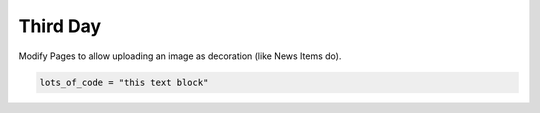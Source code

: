 .. _third-page:

*******************
Third Day
*******************

Modify Pages to allow uploading an image as decoration (like News Items do).


.. raw:: html

   <details>
   <summary><a>Solution</a></summary>

.. code-block:: python

   lots_of_code = "this text block"

.. raw:: html

   </details>
   


